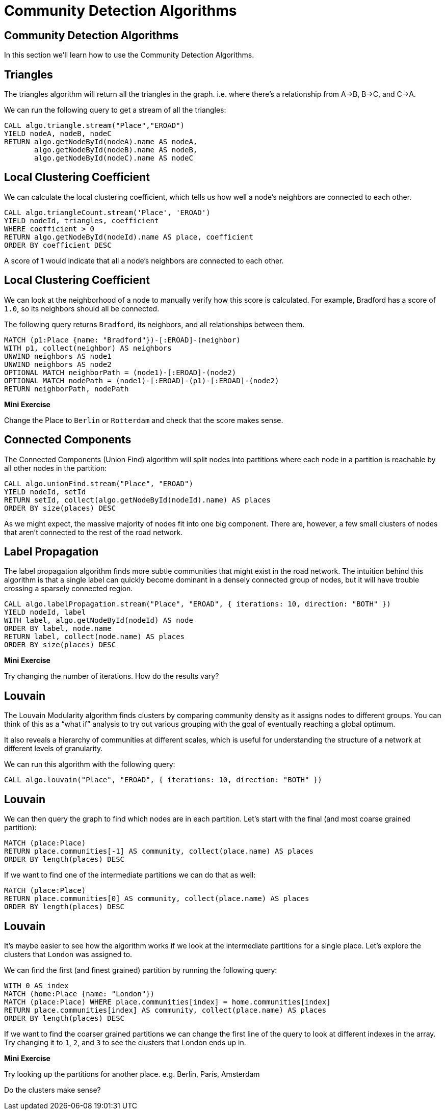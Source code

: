 = Community Detection Algorithms
:icons: font
:csv-url: https://raw.githubusercontent.com/mathbeveridge/asoiaf/master/data

== Community Detection Algorithms

In this section we'll learn how to use the Community Detection Algorithms.

== Triangles

The triangles algorithm will return all the triangles in the graph.
i.e. where there's a relationship from A->B, B->C, and C->A.

We can run the following query to get a stream of all the triangles:

[source, cypher]
----
CALL algo.triangle.stream("Place","EROAD")
YIELD nodeA, nodeB, nodeC
RETURN algo.getNodeById(nodeA).name AS nodeA,
       algo.getNodeById(nodeB).name AS nodeB,
       algo.getNodeById(nodeC).name AS nodeC
----

== Local Clustering Coefficient

We can calculate the local clustering coefficient, which tells us how well a node's neighbors are connected to each other.

[source, cypher]
----
CALL algo.triangleCount.stream('Place', 'EROAD')
YIELD nodeId, triangles, coefficient
WHERE coefficient > 0
RETURN algo.getNodeById(nodeId).name AS place, coefficient
ORDER BY coefficient DESC
----

A score of 1 would indicate that all a node's neighbors are connected to each other.

== Local Clustering Coefficient

We can look at the neighborhood of a node to manually verify how this score is calculated.
For example, Bradford has a score of `1.0`, so its neighbors should all be connected.

The following query returns `Bradford`, its neighbors, and all relationships between them.

[source, cypher]
----
MATCH (p1:Place {name: "Bradford"})-[:EROAD]-(neighbor)
WITH p1, collect(neighbor) AS neighbors
UNWIND neighbors AS node1
UNWIND neighbors AS node2
OPTIONAL MATCH neighborPath = (node1)-[:EROAD]-(node2)
OPTIONAL MATCH nodePath = (node1)-[:EROAD]-(p1)-[:EROAD]-(node2)
RETURN neighborPath, nodePath
----

*Mini Exercise*

Change the Place to `Berlin` or `Rotterdam` and check that the score makes sense.

== Connected Components

The Connected Components (Union Find) algorithm will split nodes into partitions where each node in a partition is reachable by all other nodes in the partition:

[source, cypher]
----
CALL algo.unionFind.stream("Place", "EROAD")
YIELD nodeId, setId
RETURN setId, collect(algo.getNodeById(nodeId).name) AS places
ORDER BY size(places) DESC
----

As we might expect, the massive majority of nodes fit into one big component.
There are, however, a few small clusters of nodes that aren't connected to the rest of the road network.

== Label Propagation

The label propagation algorithm finds more subtle communities that might exist in the road network.
The intuition behind this algorithm is that a single label can quickly become dominant in a densely connected group of nodes, but it will have trouble crossing a sparsely connected region.

[source, cypher]
----
CALL algo.labelPropagation.stream("Place", "EROAD", { iterations: 10, direction: "BOTH" })
YIELD nodeId, label
WITH label, algo.getNodeById(nodeId) AS node
ORDER BY label, node.name
RETURN label, collect(node.name) AS places
ORDER BY size(places) DESC
----

*Mini Exercise*

Try changing the number of iterations.
How do the results vary?

== Louvain

The Louvain Modularity algorithm finds clusters by comparing community density as it assigns nodes to different groups.
You can think of this as a “what if” analysis to try out various grouping with the goal of eventually reaching a global optimum.

It also reveals a hierarchy of communities at different scales, which is useful for understanding the structure of a network at different levels of granularity.

We can run this algorithm with the following query:

[source, cypher]
----
CALL algo.louvain("Place", "EROAD", { iterations: 10, direction: "BOTH" })
----

== Louvain

We can then query the graph to find which nodes are in each partition.
Let's start with the final (and most coarse grained partition):

[source, cypher]
----
MATCH (place:Place)
RETURN place.communities[-1] AS community, collect(place.name) AS places
ORDER BY length(places) DESC
----

If we want to find one of the intermediate partitions we can do that as well:

[source, cypher]
----
MATCH (place:Place)
RETURN place.communities[0] AS community, collect(place.name) AS places
ORDER BY length(places) DESC
----

== Louvain

It's maybe easier to see how the algorithm works if we look at the intermediate partitions for a single place.
Let's explore the clusters that `London` was assigned to.

We can find the first (and finest grained) partition by running the following query:

[source, cypher]
----
WITH 0 AS index
MATCH (home:Place {name: "London"})
MATCH (place:Place) WHERE place.communities[index] = home.communities[index]
RETURN place.communities[index] AS community, collect(place.name) AS places
ORDER BY length(places) DESC
----

If we want to find the coarser grained partitions we can change the first line of the query to look at different indexes in the array.
Try changing it to `1`, `2`, and `3` to see the clusters that London ends up in.

*Mini Exercise*

Try looking up the partitions for another place.
e.g. Berlin, Paris, Amsterdam

Do the clusters make sense?
